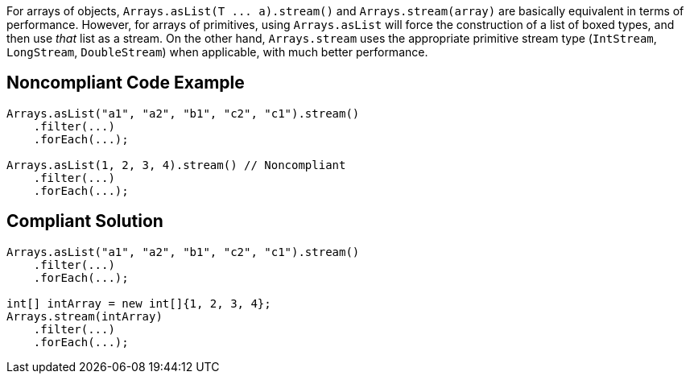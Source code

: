 For arrays of objects, ``++Arrays.asList(T ... a).stream()++`` and ``++Arrays.stream(array)++`` are basically equivalent in terms of performance. However, for arrays of primitives, using ``++Arrays.asList++`` will force the construction of a list of boxed types, and then use _that_ list as a stream. On the other hand, ``++Arrays.stream++`` uses the appropriate primitive stream type (``++IntStream++``, ``++LongStream++``, ``++DoubleStream++``) when applicable, with much better performance.

== Noncompliant Code Example

----
Arrays.asList("a1", "a2", "b1", "c2", "c1").stream()
    .filter(...)
    .forEach(...);

Arrays.asList(1, 2, 3, 4).stream() // Noncompliant
    .filter(...)
    .forEach(...);
----

== Compliant Solution

----
Arrays.asList("a1", "a2", "b1", "c2", "c1").stream()
    .filter(...)
    .forEach(...);

int[] intArray = new int[]{1, 2, 3, 4};
Arrays.stream(intArray)
    .filter(...)
    .forEach(...);
----
